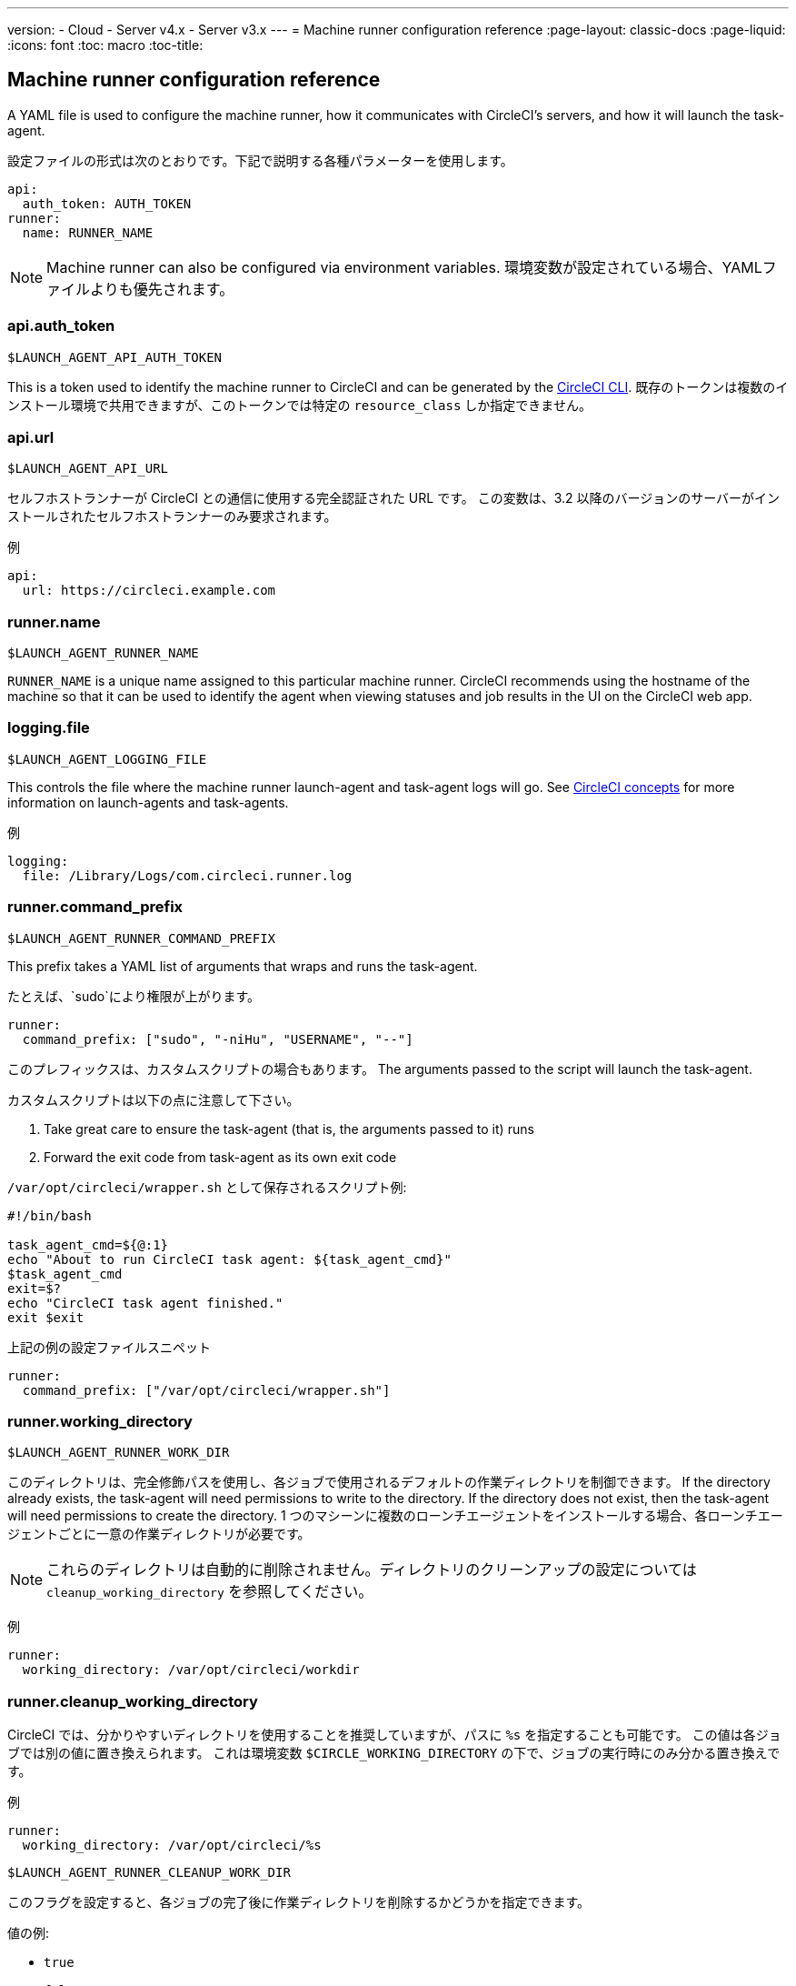 ---
version:
- Cloud
- Server v4.x
- Server v3.x
---
= Machine runner configuration reference
:page-layout: classic-docs
:page-liquid:
:icons: font
:toc: macro
:toc-title:

toc::[]

[#self-hosted-runner-configuration-reference]
== Machine runner configuration reference

A YAML file is used to configure the machine runner, how it communicates with CircleCI's servers, and how it will launch the task-agent.

設定ファイルの形式は次のとおりです。下記で説明する各種パラメーターを使用します。

```yaml
api:
  auth_token: AUTH_TOKEN
runner:
  name: RUNNER_NAME
```

NOTE: Machine runner can also be configured via environment variables. 環境変数が設定されている場合、YAMLファイルよりも優先されます。

[#api-auth-token]
=== api.auth_token
`$LAUNCH_AGENT_API_AUTH_TOKEN`

This is a token used to identify the machine runner to CircleCI and can be generated by the xref:local-cli.adoc[CircleCI CLI]. 既存のトークンは複数のインストール環境で共用できますが、このトークンでは特定の `resource_class` しか指定できません。

[#api-url]
=== api.url
`$LAUNCH_AGENT_API_URL`

セルフホストランナーが CircleCI との通信に使用する完全認証された URL です。 この変数は、3.2 以降のバージョンのサーバーがインストールされたセルフホストランナーのみ要求されます。

例

```yaml
api:
  url: https://circleci.example.com
```

[#runner-name]
=== runner.name
`$LAUNCH_AGENT_RUNNER_NAME`

`RUNNER_NAME` is a unique name assigned to this particular machine runner. CircleCI recommends using the hostname of the machine so that it can be used to identify the agent when viewing statuses and job results in the UI on the CircleCI web app.

[#logging-file]
=== logging.file
`$LAUNCH_AGENT_LOGGING_FILE`

This controls the file where the machine runner launch-agent and task-agent logs will go. See xref:runner-concepts.adoc#task-agent[CircleCI concepts] for more information on launch-agents and task-agents.

例

```yaml
logging:
  file: /Library/Logs/com.circleci.runner.log
```

[#runner-command-prefix]
=== runner.command_prefix
`$LAUNCH_AGENT_RUNNER_COMMAND_PREFIX`

This prefix takes a YAML list of arguments that wraps and runs the task-agent.

たとえば、`sudo`により権限が上がります。


```yaml
runner:
  command_prefix: ["sudo", "-niHu", "USERNAME", "--"]
```

このプレフィックスは、カスタムスクリプトの場合もあります。 The arguments passed to the script will launch the task-agent.

カスタムスクリプトは以下の点に注意して下さい。

1. Take great care to ensure the task-agent (that is, the arguments passed to it) runs
2. Forward the exit code from task-agent as its own exit code

`/var/opt/circleci/wrapper.sh` として保存されるスクリプト例:

```bash
#!/bin/bash

task_agent_cmd=${@:1}
echo "About to run CircleCI task agent: ${task_agent_cmd}"
$task_agent_cmd
exit=$?
echo "CircleCI task agent finished."
exit $exit
```

上記の例の設定ファイルスニペット

```yaml
runner:
  command_prefix: ["/var/opt/circleci/wrapper.sh"]
```

[#runner-working-directory]
=== runner.working_directory
`$LAUNCH_AGENT_RUNNER_WORK_DIR`

このディレクトリは、完全修飾パスを使用し、各ジョブで使用されるデフォルトの作業ディレクトリを制御できます。 If the directory already exists, the task-agent will need permissions to write to the directory. If the directory does not exist, then the task-agent will need permissions to create the directory. 1 つのマシーンに複数のローンチエージェントをインストールする場合、各ローンチエージェントごとに一意の作業ディレクトリが必要です。

NOTE: これらのディレクトリは自動的に削除されません。ディレクトリのクリーンアップの設定については `cleanup_working_directory` を参照してください。

例

```yaml
runner:
  working_directory: /var/opt/circleci/workdir
```

[#runner-cleanup-working-directory]
=== runner.cleanup_working_directory

CircleCI では、分かりやすいディレクトリを使用することを推奨していますが、パスに `%s` を指定することも可能です。 この値は各ジョブでは別の値に置き換えられます。 これは環境変数 `$CIRCLE_WORKING_DIRECTORY` の下で、ジョブの実行時にのみ分かる置き換えです。 

例

```yaml
runner:
  working_directory: /var/opt/circleci/%s
```

`$LAUNCH_AGENT_RUNNER_CLEANUP_WORK_DIR`

このフラグを設定すると、各ジョブの完了後に作業ディレクトリを削除するかどうかを指定できます。

値の例:

* `true`
* `false`

NOTE: デフォルト値は `false` です。

例

```yaml
runner:
  cleanup_working_directory: true
```

[#runner-mode]
=== runner.mode
`$LAUNCH_AGENT_RUNNER_MODE`

このパラメータにより、ジョブが完了した時点でセルフホストランナーインスタンスを終了させるか (`single-task`)、利用可能な新しいジョブを継続的にポーリングするか (`continuous`) を指定できます。

値の例:

* `continuous`
* `single-task`

NOTE: デフォルト値は `continuous` です。

例

```yaml
runner:
  mode: continuous
```

[#runner-max-run-time]
=== runner.max_run_time
`$LAUNCH_AGENT_RUNNER_MAX_RUN_TIME`

This value can be used to override the default maximum duration the task-agent will run each job. 値は、単位識別子付きの文字列です。識別子は、時間単位の場合は `h`、分単位の場合は `m`、秒単位の場合は `s` を使用します。

以下に有効な例を示します。

* `72h` - 3 日間
* `1h30m` - 1 時間 30 分
* `30s` - 30 秒
* `50m` - 50 分
* `1h30m20s` - 非常に細かな指定ですが、こうした時間指定も可能です。

NOTE: デフォルト値は 5 時間です。

例

```yaml
runner:
  max_run_time: 5h
```

[#customizing-job-timeouts-and-drain-timeouts]
==== ジョブタイムアウトとドレインタイムアウトをカスタマイズする

If you would like to customize the job timeout setting, you can “drain” the job by sending the machine runner a termination (TERM) signal, which then causes the machine runner to attempt to gracefully shutdown. When this TERM signal is received, the machine runner enters “draining” mode, preventing the machine runner from accepting any new jobs, but still allowing any current active job to be completed. At the end of “draining,” the machine runner then signals the task-agent to cancel any active job (by sending it a TERM signal).

NOTE: If the task-agent does not exit a brief period after the TERM, the machine runner will manually kill it by sending it a KILL signal.

ドレインは、次の 2 つのうちいずれかの条件で終了します。

* タスクがドレイン状態になった後、`max_run_time` の設定値以上の時間が経過する。
* An additional TERM signal is received by the machine runner during “draining”

[#runner-idle-timeout]
=== runner.idle_timeout
`$LAUNCH_AGENT_RUNNER_IDLE_TIMEOUT`

This timeout will enable a machine runner to terminate if no task has been claimed within the given time period. 値は、単位識別子付きの文字列です。識別子は、時間単位の場合は `h`、分単位の場合は `m`、秒単位の場合は `s` を使用します (例: `5m` は 5 分)。

NOTE: デフォルトでは、非アクティブな状態によりタイムアウトすることはありません。

例

```yaml
runner:
  idle_timeout: 1h
```

[#runner-disable-auto-update]
=== runner.disable_auto_update
`$DISABLE_AUTO_UPDATE`

このパラメーターにより、ローンチエージェントによる自動更新が無効になり、 CircleCI への新しいバージョンの確認要求を停止します。 バージョンが固定されるサーバーでは、このパラメーターは`true`に設定することをお勧めします。

注: このパラメーターを設定すると、セルフホストランナーが手動でアップグレードされ、新機能、セキュリティーに関するアップデート、及びバグの修正点を受け取るようになります。

[#runner-ssh-advertise-addr]
=== runner.ssh.advertise_addr
`$LAUNCH_AGENT_RUNNER_SSH_ADVERTISE_ADDR`

このパラメータにより、「SSH でジョブを再実行する」ことが可能になります。 Before enabling this feature, there are <<#considerations-before-enabling-ssh-debugging, *important considerations*>> that should be made. Rerun with SSH is not currently available on container runner.

アドレスは、 `*host:port*` という形式で、再実行されたジョブの [Enable SSH (SSHを有効にする)] および [Wait for SSH (SSHを待機する)] セクションに表示されます。

NOTE: While the presence of the `runner.ssh.advertise_addr` variable enables the “Rerun job with SSH” feature, the value it holds is for publishing purposes only in the web app. The address does not need to match the actual host and port of the machine that the self-hosted runner is installed on, and can be a proxy configuration.

例

```yaml
runner:
  ssh:
    advertise_addr: HOSTNAME:54782
```

[#considerations-before-enabling-ssh-debugging]
==== SSH デバッグを有効にする前に注意すべき事項

Task-agent runs an embedded SSH server and agent on a dedicated port when the “Rerun job with SSH” option is activated. この機能は、セルフホストランナーがインストールされているシステム上の他の SSH サーバーやエージェントには影響しません。

* SSH サーバーが使用するホストポートは、現在、`*54782*`に固定されています。 このポートがブロックされておらず、SSH 接続が可能であることを確認してください。 A port conflict can occur if multiple machine runners are installed on the same host.
* The SSH server will inherit the same user privileges and associated access authorizations as the task-agent, defined by the <<#runner-command_prefix, runner.command_prefix parameter>>.
* SSH サーバーは、公開キーの認証に設定されます。 ジョブを開始する権限をもつユーザーは誰でも SSH でそのジョブを再実行することができます。 ただし、 SSH セッション中は、再実行を開始したユーザーだけが SSH 公開キーをサーバに追加できます。
* SSH でジョブを再実行すると、キャンセルされない限り、SSH サーバーに接続されていると *2時間* 、接続されない場合は *10分間* 、ジョブがオープンな状態になります。 While in this state, the job is counted against an organization’s concurrency limit, and the task-agent will be unavailable to handle other jobs. そのため、デバッグが終了したら、SSH の再実行ジョブを明示的に（Web UI または CLI を通じて）キャンセルすることをお勧めします。

[#basic-full-configuration-for-machine-runner]
=== Basic full configuration for a machine runner

セルフホストランナーを使って実行するジョブについて、以下のフィールドを指定します。

* `machine: true`
* `resource_class: <namespace>/<resource-class>`

Simple example of how you could set up a job:

```yaml
version: 2.1

workflows:
  build-workflow:
    jobs:
      - runner
jobs:
  runner:
    machine: true
    resource_class: <namespace>/<resource-class>
    steps:
      - run: echo "Hi I'm on Runners!"
```

この設定ファイルを VCS プロバイダーにプッシュすると、セルフホストランナーを使ってジョブが実行されます。